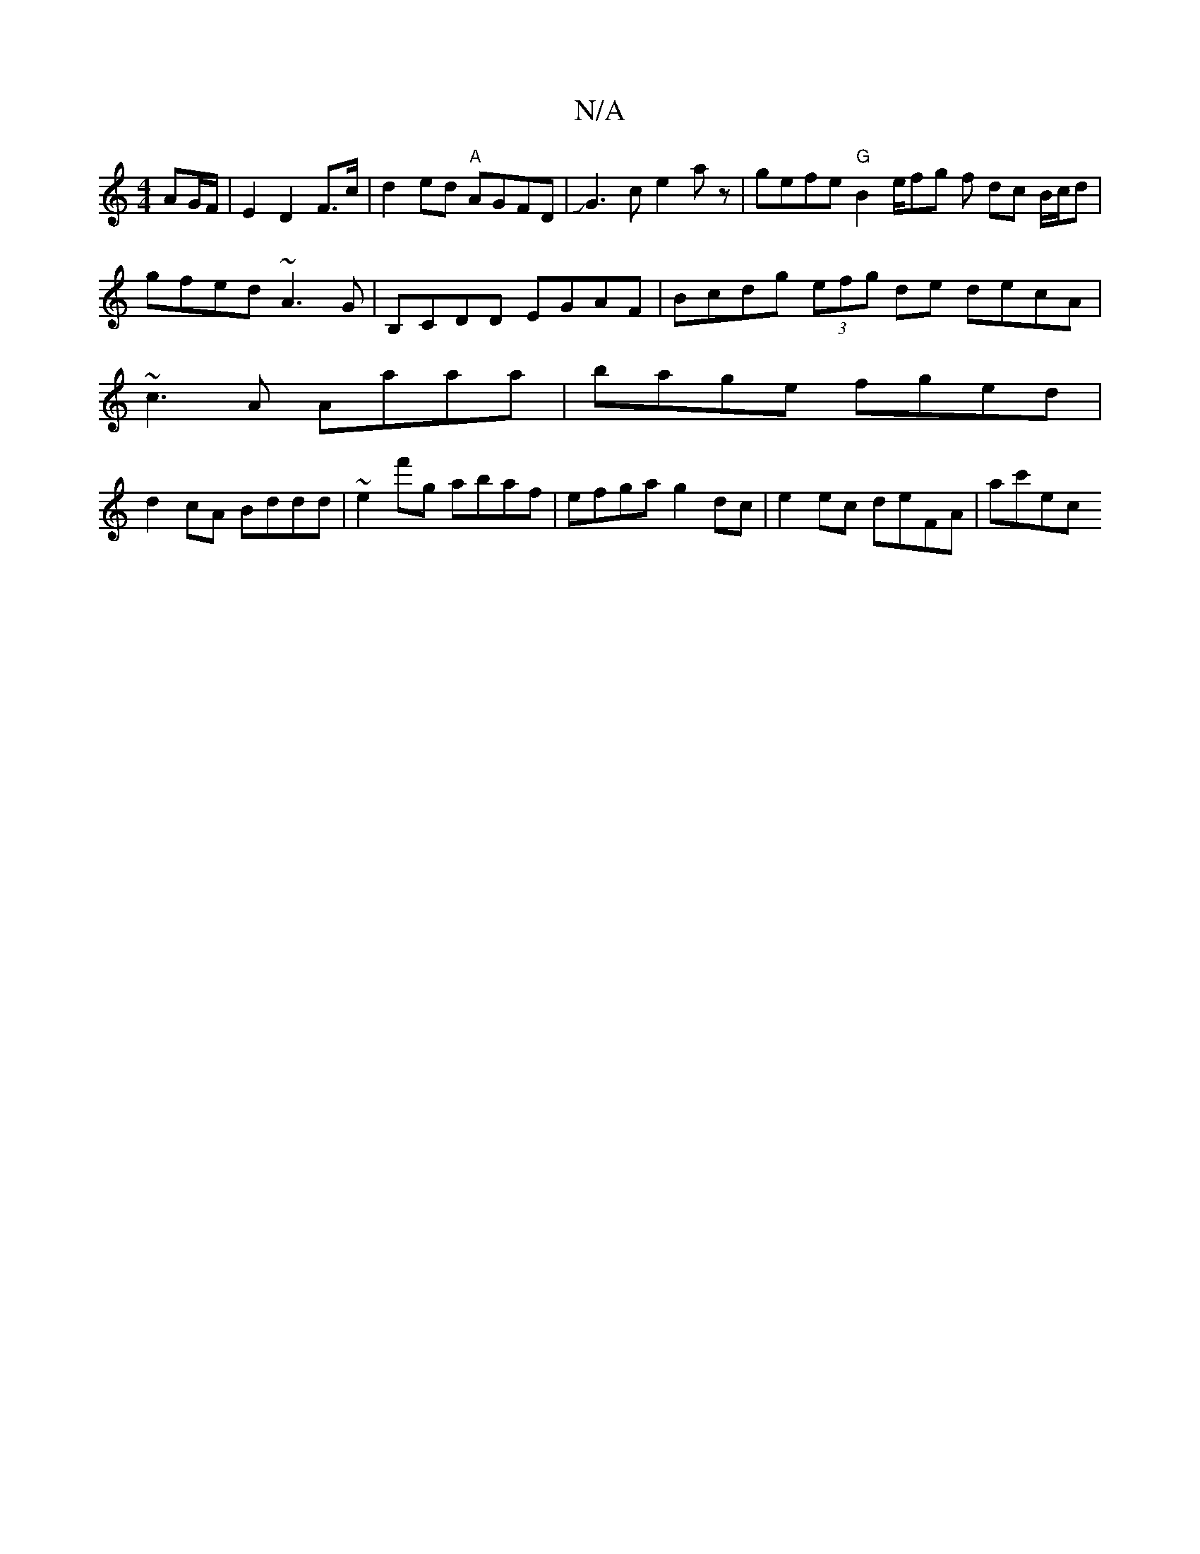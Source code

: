 X:1
T:N/A
M:4/4
R:N/A
K:Cmajor
AG/F/ | E2 D2 F>c | d2 ed "A"AGFD|JG3ce2a z | gefe "G"B2e/2fg f dc B/c/d|
gfed ~A3G | B,CDD EGAF | Bcdg (3efg de decA |
~c3A Aaaa | bage fged |
d2cA Bddd | ~e2f'g abaf | efga g2dc | e2 ec deFA | ac'ec